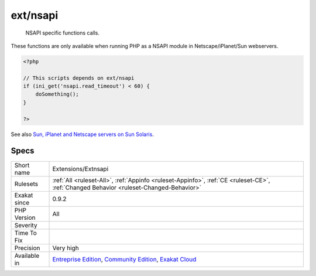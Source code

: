 .. _extensions-extnsapi:

.. _ext-nsapi:

ext/nsapi
+++++++++

  NSAPI specific functions calls. 

These functions are only available when running PHP as a NSAPI module in Netscape/iPlanet/Sun webservers.

.. code-block:: php
   
   <?php
   
   // This scripts depends on ext/nsapi
   if (ini_get('nsapi.read_timeout') < 60) {
       doSomething();
   }
   
   ?>

See also `Sun, iPlanet and Netscape servers on Sun Solaris <https://www.php.net/manual/en/install.unix.sun.php>`_.


Specs
_____

+--------------+-----------------------------------------------------------------------------------------------------------------------------------------------------------------------------------------+
| Short name   | Extensions/Extnsapi                                                                                                                                                                     |
+--------------+-----------------------------------------------------------------------------------------------------------------------------------------------------------------------------------------+
| Rulesets     | :ref:`All <ruleset-All>`, :ref:`Appinfo <ruleset-Appinfo>`, :ref:`CE <ruleset-CE>`, :ref:`Changed Behavior <ruleset-Changed-Behavior>`                                                  |
+--------------+-----------------------------------------------------------------------------------------------------------------------------------------------------------------------------------------+
| Exakat since | 0.9.2                                                                                                                                                                                   |
+--------------+-----------------------------------------------------------------------------------------------------------------------------------------------------------------------------------------+
| PHP Version  | All                                                                                                                                                                                     |
+--------------+-----------------------------------------------------------------------------------------------------------------------------------------------------------------------------------------+
| Severity     |                                                                                                                                                                                         |
+--------------+-----------------------------------------------------------------------------------------------------------------------------------------------------------------------------------------+
| Time To Fix  |                                                                                                                                                                                         |
+--------------+-----------------------------------------------------------------------------------------------------------------------------------------------------------------------------------------+
| Precision    | Very high                                                                                                                                                                               |
+--------------+-----------------------------------------------------------------------------------------------------------------------------------------------------------------------------------------+
| Available in | `Entreprise Edition <https://www.exakat.io/entreprise-edition>`_, `Community Edition <https://www.exakat.io/community-edition>`_, `Exakat Cloud <https://www.exakat.io/exakat-cloud/>`_ |
+--------------+-----------------------------------------------------------------------------------------------------------------------------------------------------------------------------------------+


